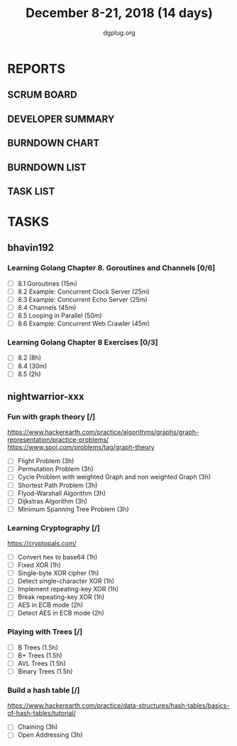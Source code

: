 #+TITLE: December 8-21, 2018 (14 days)
#+AUTHOR: dgplug.org
#+EMAIL: users@lists.dgplug.org
#+PROPERTY: Effort_ALL 0 0:05 0:10 0:30 1:00 2:00 3:00 4:00
#+COLUMNS: %35ITEM %TASKID %OWNER %3PRIORITY %TODO %5ESTIMATED{+} %3ACTUAL{+}
* REPORTS
** SCRUM BOARD
#+BEGIN: block-update-board
#+END:
** DEVELOPER SUMMARY
#+BEGIN: block-update-summary
#+END:
** BURNDOWN CHART
#+BEGIN: block-update-graph
#+END:
** BURNDOWN LIST
#+PLOT: title:"Burndown" ind:1 deps:(3 4) set:"term dumb" set:"xtics scale 0.5" set:"ytics scale 0.5" file:"burndown.plt" set:"xrange [0:17]"
#+BEGIN: block-update-burndown
#+END:
** TASK LIST
#+BEGIN: columnview :hlines 2 :maxlevel 5 :id "TASKS"
#+END:
* TASKS
  :PROPERTIES:
  :ID:       TASKS
  :SPRINTLENGTH: 14
  :SPRINTSTART: <2018-12-08 Sat>
  :wpd-bhavin192: 1.35
  :wpd-nightwarrior-xxx: 3.0
  :END:
** bhavin192
*** Learning Golang Chapter 8. Goroutines and Channels [0/6]
    :PROPERTIES:
    :ESTIMATED: 3.40
    :ACTUAL:
    :OWNER:    bhavin192
    :ID:       READ.1544292539
    :TASKID:   READ.1544292539
    :END:
    - [ ] 8.1 Goroutines (15m)
    - [ ] 8.2 Example: Concurrent Clock Server (25m)
    - [ ] 8.3 Example: Concurrent Echo Server (25m)
    - [ ] 8.4 Channels (45m)
    - [ ] 8.5 Looping in Parallel (50m)
    - [ ] 8.6 Example: Concurrent Web Crawler (45m)
*** Learning Golang Chapter 8 Exercises [0/3]
    :PROPERTIES:
    :ESTIMATED: 10.5
    :ACTUAL:
    :OWNER:    bhavin192
    :ID:       DEV.1544292696
    :TASKID:   DEV.1544292696
    :END:
    - [ ] 8.2 (8h)
    - [ ] 8.4 (30m)
    - [ ] 8.5 (2h)
** nightwarrior-xxx
*** Fun with graph theory [/] 
    :PROPERTIES:
    :ESTIMATED: 21
    :ACTUAL:   
    :OWNER:    nightwarrior-xxx
    :ID:       READ.1542000533
    :TASKID:   READ.1542000533
    :END:
    [[https://www.hackerearth.com/practice/algorithms/graphs/graph-representation/practice-problems/]]
    https://www.spoj.com/problems/tag/graph-theory
    - [ ] Flight Problem                                           (3h)
    - [ ] Permutation Problem                                      (3h)
    - [ ] Cycle Problem with weighted Graph and non weighted Graph (3h)
    - [ ] Shortest Path Problem                                    (3h)
    - [ ] Flyod-Warshall Algorithm                                 (3h)
    - [ ] Dijkstras Algorithm                                      (3h)
    - [ ] Minimum Spanning Tree Problem                            (3h)
*** Learning Cryptography [/]
    :PROPERTIES:
    :ESTIMATED: 10
    :ACTUAL:
    :OWNER: nightwarrior-xxx
    :ID: READ.1542000612
    :TASKID: READ.1542000612
    :END:
    [[https://cryptopals.com/]]
    - [ ] Convert hex to base64       (1h)
    - [ ] Fixed XOR                   (1h)
    - [ ] Single-byte XOR cipher      (1h)
    - [ ] Detect single-character XOR (1h)
    - [ ] Implement repeating-key XOR (1h)
    - [ ] Break repeating-key XOR     (1h)
    - [ ] AES in ECB mode             (2h)
    - [ ] Detect AES in ECB mode      (2h)
*** Playing with Trees [/]
    :PROPERTIES:
    :ESTIMATED: 6
    :ACTUAL:
    :OWNER: nightwarrior-xxx
    :ID: READ.1544250971
    :TASKID: READ.1544250971
    :END:
    - [ ] B Trees                    (1.5h)
    - [ ] B+ Trees                   (1.5h)
    - [ ] AVL Trees                  (1.5h)
    - [ ] Binary Trees               (1.5h)
*** Build a hash table [/]
    :PROPERTIES:
    :ESTIMATED: 6
    :ACTUAL:
    :OWNER: nightwarrior-xxx
    :ID: READ.1544251043
    :TASKID: READ.1544251043
    :END:
    https://www.hackerearth.com/practice/data-structures/hash-tables/basics-of-hash-tables/tutorial/
    - [ ] Chaining                    (3h)
    - [ ] Open Addressing             (3h)


